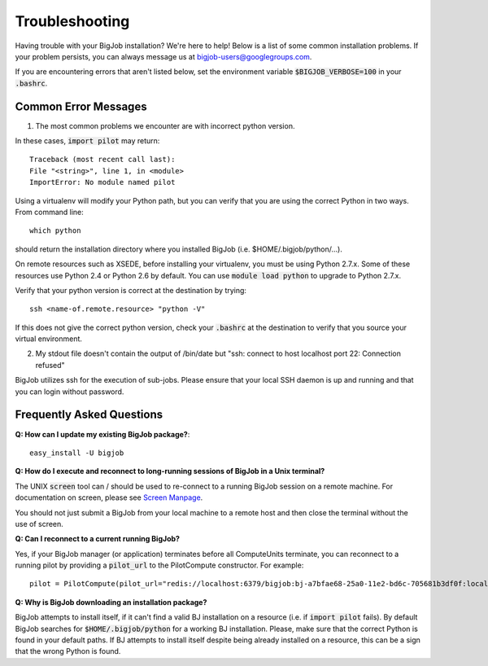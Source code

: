 ###############
Troubleshooting
###############

Having trouble with your BigJob installation? We're here to help! Below is a list of some common installation problems. If your problem persists, you can always message us at `bigjob-users@googlegroups.com <bigjob-users@googlegroups.com>`_.

If you are encountering errors that aren't listed below, set the environment variable :code:`$BIGJOB_VERBOSE=100` in your :code:`.bashrc`.

======================
Common Error Messages
======================

1. The most common problems we encounter are with incorrect python version. 

In these cases, :code:`import pilot` may return::

	Traceback (most recent call last):
  	File "<string>", line 1, in <module>
	ImportError: No module named pilot

Using a virtualenv will modify your Python path, but you can verify that you are using the correct Python in two ways. From command line::
	
	which python

should return the installation directory where you installed BigJob (i.e. $HOME/.bigjob/python/...).

On remote resources such as XSEDE, before installing your virtualenv, you must be using Python 2.7.x. Some of these resources use Python 2.4 or Python 2.6 by default. You can use :code:`module load python` to upgrade to Python 2.7.x.

Verify that your python version is correct at the destination by trying::

	ssh <name-of.remote.resource> "python -V"

If this does not give the correct python version, check your :code:`.bashrc` at the destination to verify that you source your virtual environment.

2. My stdout file doesn't contain the output of /bin/date but "ssh: connect to host localhost port 22: Connection refused"

BigJob utilizes ssh for the execution of sub-jobs. Please ensure that your local SSH daemon is up and running and that you can login without password.

==========================
Frequently Asked Questions
==========================

**Q: How can I update my existing BigJob package?**::

	easy_install -U bigjob

**Q: How do I execute and reconnect to long-running sessions of BigJob in a Unix terminal?**

The UNIX :code:`screen` tool can / should be used to re-connect to a running BigJob session on a remote machine. For documentation on screen, please see `Screen Manpage <http://www.slac.stanford.edu/comp/unix/package/epics/extensions/iocConsole/screen.1.html>`_.

You should not just submit a BigJob from your local machine to a remote host and then close the terminal without the use of screen.

**Q: Can I reconnect to a current running BigJob?**

Yes, if your BigJob manager (or application) terminates before all ComputeUnits terminate, you can reconnect to a running pilot by providing a :code:`pilot_url` to the PilotCompute constructor. For example::


	pilot = PilotCompute(pilot_url="redis://localhost:6379/bigjob:bj-a7bfae68-25a0-11e2-bd6c-705681b3df0f:localhost")

**Q: Why is BigJob downloading an installation package?**

BigJob attempts to install itself, if it can't find a valid BJ installation on a resource (i.e. if :code:`import pilot` fails). By default BigJob searches for :code:`$HOME/.bigjob/python` for a working BJ installation. Please, make sure that the correct Python is found in your default paths. If BJ attempts to install itself despite being already installed on a resource, this can be a sign that the wrong Python is found.











